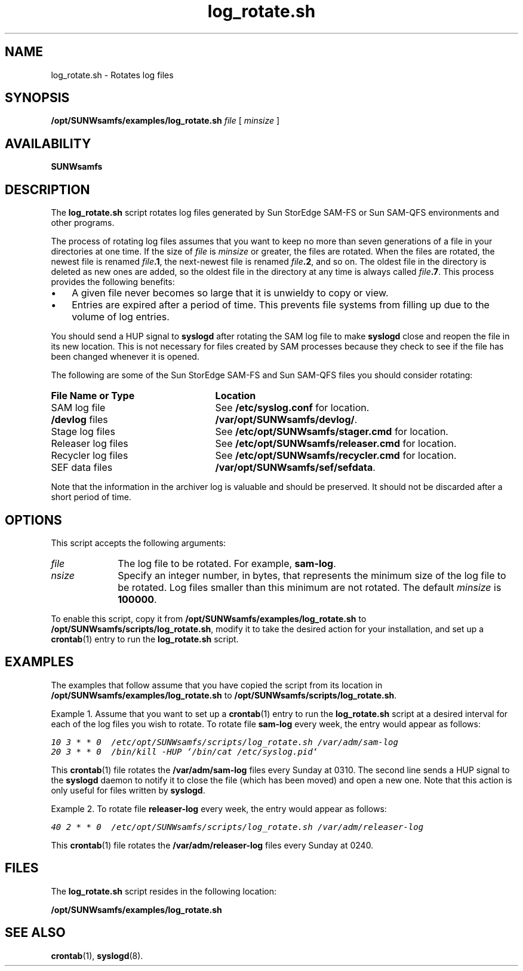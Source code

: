 .\" $Revision: 1.20 $
.ds ]W Sun Microsystems
.\" SAM-QFS_notice_begin
.\"
.\" CDDL HEADER START
.\"
.\" The contents of this file are subject to the terms of the
.\" Common Development and Distribution License (the "License").
.\" You may not use this file except in compliance with the License.
.\"
.\" You can obtain a copy of the license at pkg/OPENSOLARIS.LICENSE
.\" or http://www.opensolaris.org/os/licensing.
.\" See the License for the specific language governing permissions
.\" and limitations under the License.
.\"
.\" When distributing Covered Code, include this CDDL HEADER in each
.\" file and include the License file at pkg/OPENSOLARIS.LICENSE.
.\" If applicable, add the following below this CDDL HEADER, with the
.\" fields enclosed by brackets "[]" replaced with your own identifying
.\" information: Portions Copyright [yyyy] [name of copyright owner]
.\"
.\" CDDL HEADER END
.\"
.\" Copyright 2009 Sun Microsystems, Inc.  All rights reserved.
.\" Use is subject to license terms.
.\"
.\" SAM-QFS_notice_end
.na
.nh
.TH log_rotate.sh 8 "14 Jan 2004"
.SH NAME
log_rotate.sh \- Rotates log files
.SH SYNOPSIS
\fB/opt/SUNWsamfs/examples/log_rotate.sh\fR
\fIfile\fR
[\ \fIminsize\fR\ ]
.SH AVAILABILITY
\fBSUNWsamfs\fR
.SH DESCRIPTION
The \fBlog_rotate.sh\fR
script rotates log files generated by Sun StorEdge \%SAM-FS or 
Sun \%SAM-QFS environments and other programs.
.PP
The process of rotating log files assumes that you want to keep
no more than seven generations of a file in your directories at one time.
If the size of \fIfile\fR is \fIminsize\fR or greater,
the files are rotated.
When the files are rotated, the newest file is renamed
\fIfile\fB.1\fR, the next-newest file is renamed \fIfile\fB.2\fR,
and so on.  The oldest file in the directory is deleted as new
ones are added, so the oldest file in the directory at any time
is always called \fIfile\fB.7\fR.
This process provides the following benefits:
.TP 3
\(bu
A given file never becomes so large
that it is unwieldy to copy or view.
.TP
\(bu
Entries are expired after a 
period of time.  This prevents file systems from filling up
due to the volume of log entries.
.PP
You should send a HUP signal to \fBsyslogd\fR
after rotating the SAM log file
to make \fBsyslogd\fR close and reopen the
file in its new location.  This is not 
necessary for files created by SAM processes because they check to see
if the file has been changed whenever it is opened.
.PP
The following are some of the Sun StorEdge \%SAM-FS and Sun \%SAM-QFS files you
should consider rotating:
.TP 25
\fBFile Name or Type\fR
\fBLocation\fR
.TP
SAM log file
See \fB/etc/syslog.conf\fR for location.
.TP
\fB/devlog\fR files
\fB/var/opt/SUNWsamfs/devlog/\fR.
.TP
Stage log files
See \fB/etc/opt/SUNWsamfs/stager.cmd\fR for location.
.TP
Releaser log files
See \fB/etc/opt/SUNWsamfs/releaser.cmd\fR for location.
.TP
Recycler log files
See \fB/etc/opt/SUNWsamfs/recycler.cmd\fR for location.
.TP
SEF data files
\fB/var/opt/SUNWsamfs/sef/sefdata\fR.
.PP
Note that the information in the archiver log is valuable and should be
preserved.  It should not be discarded after a short period of time.
.SH OPTIONS
This script accepts the following arguments:
.TP 10
\fIfile\fR
The log file to be rotated.  For example, \fBsam-log\fR.
.TP 10
\fI\minsize\fR
Specify an integer number, in bytes, that represents the minimum size
of the log file to be rotated.  Log files smaller than this minimum
are not rotated.  The default \fIminsize\fR is \fB100000\fR.
.PP
To enable this script, copy it from
\fB/opt/SUNWsamfs/examples/log_rotate.sh\fR
to \fB/opt/SUNWsamfs/scripts/log_rotate.sh\fR, modify it
to take the desired action for your installation, and
set up a \fBcrontab\fR(1) entry to run the \fBlog_rotate.sh\fR
script.
.SH EXAMPLES
The examples that follow assume that you have copied the script from
its location in \fB/opt/SUNWsamfs/examples/log_rotate.sh\fR
to \fB/opt/SUNWsamfs/scripts/log_rotate.sh\fR.
.PP
Example 1.
Assume that you want to set up a \fBcrontab\fR(1) entry to run
the \fBlog_rotate.sh\fR script at a desired interval for each
of the log files you wish to rotate.
To rotate file \fBsam-log\fR every week,
the entry would appear as follows:
.PP
.nf
.ft CO
10 3 * * 0  /etc/opt/SUNWsamfs/scripts/log_rotate.sh /var/adm/sam-log
20 3 * * 0  /bin/kill -HUP `/bin/cat /etc/syslog.pid`
.ft
.fi
.PP
This \fBcrontab\fR(1) file rotates
the \fB/var/adm/sam-log\fR files
every Sunday at 0310.
The second
line sends a HUP signal to the \fBsyslogd\fR daemon to notify it to close the
file (which has been moved) and open a new one.  Note that this action 
is only useful for files written by \fBsyslogd\fR.
.PP
Example 2.  To rotate file \fBreleaser-log\fR every week,
the entry would appear as follows:
.PP
.nf
.ft CO
40 2 * * 0  /etc/opt/SUNWsamfs/scripts/log_rotate.sh /var/adm/releaser-log
.ft
.fi
.PP
This \fBcrontab\fR(1) file rotates
the \fB/var/adm/releaser-log\fR files every Sunday at 0240.
.SH FILES
The \fBlog_rotate.sh\fR script resides in the following location:
.PP
.B /opt/SUNWsamfs/examples/log_rotate.sh
.SH SEE ALSO
.BR crontab (1),
.BR syslogd (8).
